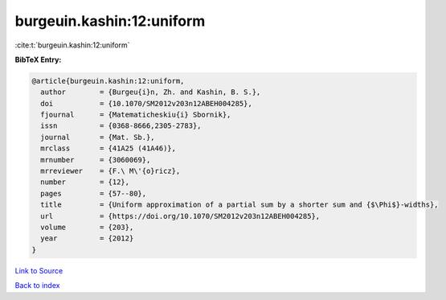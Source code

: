 burgeuin.kashin:12:uniform
==========================

:cite:t:`burgeuin.kashin:12:uniform`

**BibTeX Entry:**

.. code-block:: bibtex

   @article{burgeuin.kashin:12:uniform,
     author        = {Burgeu{i}n, Zh. and Kashin, B. S.},
     doi           = {10.1070/SM2012v203n12ABEH004285},
     fjournal      = {Matematicheskiu{i} Sbornik},
     issn          = {0368-8666,2305-2783},
     journal       = {Mat. Sb.},
     mrclass       = {41A25 (41A46)},
     mrnumber      = {3060069},
     mrreviewer    = {F.\ M\'{o}ricz},
     number        = {12},
     pages         = {57--80},
     title         = {Uniform approximation of a partial sum by a shorter sum and {$\Phi$}-widths},
     url           = {https://doi.org/10.1070/SM2012v203n12ABEH004285},
     volume        = {203},
     year          = {2012}
   }

`Link to Source <https://doi.org/10.1070/SM2012v203n12ABEH004285},>`_


`Back to index <../By-Cite-Keys.html>`_
